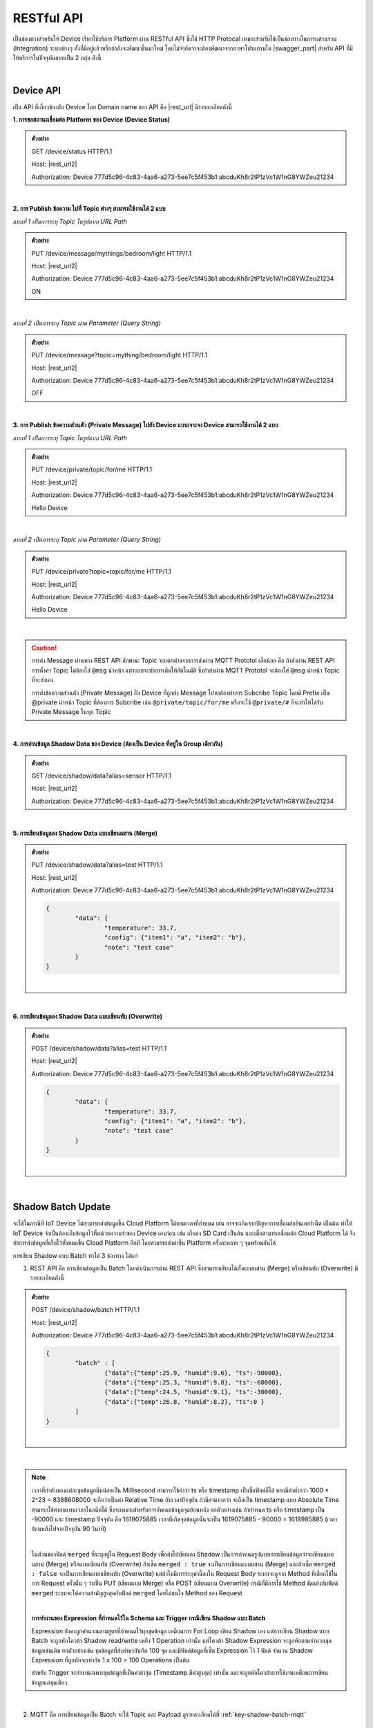 .. raw:: html

    <div align="right"><b>TH</b> | <a href="https://docs.netpie.io/en/device-api.html">EN</a></div>

RESTful API
============

เป็นช่องทางสำหรับให้ Device เรียกใช้บริการ Platform ผ่าน RESTful API ซึ่งใช้ HTTP Protocal เหมาะสำหรับใช้เป็นช่องทางในการผสานรวม (Integration) ระบบต่างๆ ทั้งที่มีอยู่แล้วหรือกำลังจะพัฒนาขึ้นมาใหม่ โดยไม่จำกัดว่าจะต้องพัฒนาจากภาษาโปรแกรมใด |swagger_part| สำหรับ API ที่มีให้บริการในปัจจุบันแยกเป็น 2 กลุ่ม ดังนี้

|

Device API
--------------------

เป็น API ที่เกี่ยวข้องกับ Device โดย Domain name ของ API คือ |rest_url| มีรายละเอียดดังนี้


**1. การขอสถานะเชื่อมต่อ Platform ของ Device (Device Status)**

.. rst-class:: left-align-left-col

	==================	====================================================================================================================
	EndPoint			|rest_url|/status
	Method				GET
	Request Header		Authorization : *Device ClientID:Token*
	Return				Response Object
							- ``deviceid`` คือ รหัสของ Device
							- ``alias`` คือ ชื่อของ Device
							- ``groupid`` คือ กลุ่มของ Device
							- ``projectid`` คือ โปรเจคของ Device
							- ``status`` คือ สถานะการเชื่อมต่อ Platform (1 = เชื่อมต่ออยู่ หรือ online, 0 = ไม่ได้เชื่อมต่อ หรือ offline)
							- ``enabled`` คือ สถานะการเปิดใช้งาน Device Key (true = เปิดใช้งาน เชื่อมต่อ Platform ได้, false = ปิดใช้งาน เชื่อมต่อ Platform ไม่ได้)
							- ``banned`` คือ สถานะการถูกระงับใช้งานจากระบบ (true = ถูกระงับใช้งาน เชื่อมต่อ Platform ไม่ได้, false = ไม่ถูกระงับใช้งาน เชื่อมต่อ Platform ได้)
	==================	====================================================================================================================

.. admonition:: ตัวอย่าง

	GET /device/status HTTP/1.1
	
	Host: |rest_url2|
	
	Authorization: Device 777d5c96-4c83-4aa6-a273-5ee7c5f453b1:abcduKh8r2tP1zVc1W1nG8YWZeu21234

|

**2. การ Publish ข้อความ ไปที่ Topic ต่างๆ สามารถใช้งานได้ 2 แบบ**

*แบบที่ 1 เป็นการระบุ Topic ในรูปแบบ URL Path*

.. rst-class:: left-align-left-col

	==================	====================================================================================================================
	EndPoint			|rest_url|/message/{any}/{topic}
	Method				PUT
	Request Header		Authorization : *Device ClientID:Token*
	Request Body		| Content-type : *text/plain*
						| ข้อความที่ต้องการ Publish ไปที่ Topic

	Return				Response Object
							- ``status`` คือ รหัสตอบกลับ (HTTP Response Code)
							- ``message`` คือ ข้อความตอบกลับ
	==================	====================================================================================================================

.. admonition:: ตัวอย่าง
	
	PUT /device/message/mythings/bedroom/light HTTP/1.1

	Host: |rest_url2|
	
	Authorization: Device 777d5c96-4c83-4aa6-a273-5ee7c5f453b1:abcduKh8r2tP1zVc1W1nG8YWZeu21234

	ON

|

*แบบที่ 2 เป็นการระบุ Topic ผ่าน Parameter (Query String)*

.. rst-class:: left-align-left-col

	==================	====================================================================================================================
	EndPoint			|rest_url|/message
	Method				PUT
	Request Header		Authorization : *Device ClientID:Token*
	Parameter			``topic`` :*string* คือ Topic ที่ต้องการ Publish ข้อความไปหา ({any}/{topic})
	Return				Response Object
							- ``status`` คือ รหัสตอบกลับ (HTTP Response Code)
							- ``message`` คือ ข้อความตอบกลับ
	==================	====================================================================================================================

.. admonition:: ตัวอย่าง
	
	PUT /device/message?topic=mything/bedroom/light HTTP/1.1

	Host: |rest_url2|

	Authorization: Device 777d5c96-4c83-4aa6-a273-5ee7c5f453b1:abcduKh8r2tP1zVc1W1nG8YWZeu21234

	OFF

|

**3. การ Publish ข้อความส่วนตัว (Private Message) ไปยัง Device แบบเจาะจง Device สามารถใช้งานได้ 2 แบบ**

*แบบที่ 1 เป็นการระบุ Topic ในรูปแบบ URL Path*

.. rst-class:: left-align-left-col

	==================	====================================================================================================================
	EndPoint			|rest_url|/private/{any}/{topic}
	Method				PUT
	Request Header		Authorization : *Device ClientID ของ Device ที่ต้องการส่งข้อความไปหา:Token ของ Device ที่ต้องการส่งข้อความไปหา*
	Request Body		Content-type : *text/plain*
							- ข้อความส่วนตัวที่ต้องการ Publish ไปยัง Device ที่ต้องการ ภายใต้ Topic ที่ระบุ

	Return				Response Object
							- ``status`` คือ รหัสตอบกลับ (HTTP Response Code)
							- ``message`` คือ ข้อความตอบกลับ
	==================	====================================================================================================================

.. admonition:: ตัวอย่าง

	PUT /device/private/topic/for/me HTTP/1.1

	Host: |rest_url2|

	Authorization: Device 777d5c96-4c83-4aa6-a273-5ee7c5f453b1:abcduKh8r2tP1zVc1W1nG8YWZeu21234

	Hello Device
	

|

*แบบที่ 2 เป็นการระบุ Topic ผ่าน Parameter (Query String)*

.. rst-class:: left-align-left-col

	==================	====================================================================================================================
	EndPoint			|rest_url|/private
	Method				PUT
	Request Header		Authorization : *Device ClientID ของ Device ที่ต้องการส่งข้อความไปหา:Token ของ Device ที่ต้องการส่งข้อความไปหา*
	Parameter			``topic`` :*string* คือ Topic ที่ต้องการ Publish ข้อความส่วนตัวหา ({any}/{topic})
	Return				Response Object
							- ``status`` คือ รหัสตอบกลับ (HTTP Response Code)
							- ``message`` คือ ข้อความตอบกลับ
	==================	====================================================================================================================

.. admonition:: ตัวอย่าง

	PUT /device/private?topic=topic/for/me HTTP/1.1

	Host: |rest_url2|

	Authorization: Device 777d5c96-4c83-4aa6-a273-5ee7c5f453b1:abcduKh8r2tP1zVc1W1nG8YWZeu21234

	Hello Device

|

.. caution:: 

	การส่ง  Message ผ่านทาง REST API ลักษณะ Topic จะแตกต่างจากการส่งผ่าน MQTT Prototol เล็กน้อย คือ ถ้าส่งผ่าน REST API การตั้งค่า Topic ไม่ต้องใส่ ``@msg`` นำหน้า แต่ระบบจะทำการเติมให้อัตโนมัติ ซึ่งถ้าส่งผ่าน MQTT Prototol จะต้องใส่ ``@msg`` นำหน้า Topic ที่จะส่งเอง
	
	การส่งข้อความส่วนตัว (Private Message) ฝั่ง Device ที่ถูกส่ง Message ไปหาต้องทำการ Subcribe Topic โดยมี Prefix เป็น @private นำหน้า Topic ที่ต้องการ Subcribe เช่น ``@private/topic/for/me`` หรือจะใช้ ``@private/#`` ก็จะทำให้ได้รับ Private Message ในทุก Topic

|

**4. การอ่านข้อมูล Shadow Data ของ Device (ต้องเป็น Device ที่อยู่ใน Group เดียวกัน)**

.. rst-class:: left-align-left-col

	==================	====================================================================================================================
	EndPoint			|rest_url|/shadow/data
	Method				GET
	Request Header		Authorization : *Device ClientID:Token*
	Parameter			``alias`` :*string* คือ ชื่อ Device (Device Alias) ของ Shadow ที่ต้องการอ่าน (ถ้าเป็นอ่าน Shadow ของตัวเองไม่ต้องส่ง Parameter นี้ไป)
	Return				Response Object
							- ``status`` คือ รหัสตอบกลับ (HTTP Response Code)
							- ``data`` คือ Shadow Data ของ Device (JSON)
	==================	====================================================================================================================

.. admonition:: ตัวอย่าง

	GET /device/shadow/data?alias=sensor HTTP/1.1

	Host: |rest_url2|

	Authorization: Device 777d5c96-4c83-4aa6-a273-5ee7c5f453b1:abcduKh8r2tP1zVc1W1nG8YWZeu21234

|

**5. การเขียนข้อมูลลง Shadow Data แบบเขียนผสาน (Merge)**

.. rst-class:: left-align-left-col

	==================	====================================================================================================================
	EndPoint			|rest_url|/shadow/data
	Method				PUT
	Request Header		Authorization : *Device ClientID:Token*
	Parameter			``alias`` :*string* คือ ชื่อ Device (Device Alias) ของ Shadow ที่ต้องการเขียน (ถ้าเป็นเขียน Shadow ของตัวเองไม่ต้องส่ง Parameter นี้ไป)
	Request Body		ข้อมูลที่ต้องการเขียนลง Shadow Data อยู่ในรูปแบบ JSON ดังนี้

						.. code-block:: json

							{
								"data": {
									"field name 1": value1, 
									"field name 2": value2, ..., 
									"field name n": value n
								}
							}

	Return				Response Object
							- ``status`` คือ รหัสตอบกลับ (HTTP Response Code)
							- ``data`` คือ Shadow Data ของ Device (JSON) ที่อัพเดทแล้ว
	==================	====================================================================================================================

.. admonition:: ตัวอย่าง

	PUT /device/shadow/data?alias=test HTTP/1.1

	Host: |rest_url2|

	Authorization: Device 777d5c96-4c83-4aa6-a273-5ee7c5f453b1:abcduKh8r2tP1zVc1W1nG8YWZeu21234

	.. code-block:: json
	
		{
			"data": {
				"temperature": 33.7, 
				"config": {"item1": "a", "item2": "b"}, 
				"note": "test case"
			}
		}

	|


|

**6. การเขียนข้อมูลลง Shadow Data แบบเขียนทับ (Overwrite)**

.. rst-class:: left-align-left-col

	==================	====================================================================================================================
	EndPoint			|rest_url|/shadow/data
	Method				POST
	Request Header		Authorization : *Device ClientID:Token*
	Parameter			``alias`` :*string* คือ ชื่อ Device (Device Alias) ของ Shadow ที่ต้องการเขียน (ถ้าเป็นเขียน Shadow ของตัวเองไม่ต้องส่ง Parameter นี้ไป)
	Request Body		ข้อมูลที่ต้องการเขียนลง Shadow Data อยู่ในรูปแบบ JSON ดังนี้ 

						.. code-block:: json

							{
								"data": {
									"field name 1": value1, 
									"field name 2": value2, ..., 
									"field name n": value n
								}
							}

	Return				Response Object
							- ``status`` คือ รหัสตอบกลับ (HTTP Response Code)
							- ``data`` คือ Shadow Data ของ Device (JSON) ที่อัพเดทแล้ว
	==================	====================================================================================================================

.. admonition:: ตัวอย่าง

	POST /device/shadow/data?alias=test HTTP/1.1

	Host: |rest_url2|

	Authorization: Device 777d5c96-4c83-4aa6-a273-5ee7c5f453b1:abcduKh8r2tP1zVc1W1nG8YWZeu21234

	.. code-block:: json
	
		{
			"data": {
				"temperature": 33.7, 
				"config": {"item1": "a", "item2": "b"}, 
				"note": "test case"
			}
		}

	|

|

.. _key-shadow-batch-rest:

Shadow Batch Update
--------------------

จะใช้ในกรณีที่ IoT Device ไม่สามารถส่งข้อมูลขึ้น Cloud Platform ได้ตามเวลาที่กำหนด เช่น อาจจะเกิดจากปัญหาการเชื่อมต่ออินเตอร์เน็ต เป็นต้น ทำให้ IoT Device จำเป็นต้องเก็บข้อมูลไว้ที่หน่วยความจำของ Device เองก่อน เช่น เก็บลง SD Card เป็นต้น และเมื่อสามารถเชื่อมต่อ Cloud Platform ได้ จึงทำการส่งข้อมูลที่เก็บไว้ทั้งหมดขึ้น Cloud Platform อีกที โดยสามารถส่งค่าขึ้น Platform ครั้งละหลาย ๆ จุดพร้อมกันได้

การเขียน Shadow แบบ Batch ทำได้ 3 ช่องทาง ได้แก่

1. REST API คือ การเขียนข้อมูลเป็น Batch โดยดำเนินการผ่าน REST API ซึ่งสามารถเขียนได้ทั้งแบบผสาน  (Merge) หรือเขียนทับ (Overwrite) มีรายละเอียดดังนี้

.. rst-class:: left-align-left-col

	==================	====================================================================================================================
	EndPoint			|rest_url|/shadow/batch
	Method				PUT (กรณี Merge) หรือ POST (กรณี Overwrite)
	Request Header		Authorization : *Device ClientID:Token*
	Request Body		ชุดข้อมูลที่ต้องการเขียนลง Shadow อยู่ในรูปแบบ JSON ดังนี้ 

						.. code-block:: json

							{
								"batch" : [
									{"data":{ Shadow Data 1 }, "ts": time 1}, 
									{"data":{ Shadow Data 2 }, "ts": time 2}, ..., 
									{"data":{ Shadow Data n }, "ts": time n}
								], 
								"merged": true or false
							}

	Return				Response Object
							- ``deviceid`` คือ ClientID ของ Device ที่ถูกเขียน Shadow
							- ``response`` คือ สรุปข้อมูลการอัพเดท Shadow (JSON)
	==================	====================================================================================================================

.. admonition:: ตัวอย่าง
	
	POST /device/shadow/batch HTTP/1.1

	Host: |rest_url2|

	Authorization: Device 777d5c96-4c83-4aa6-a273-5ee7c5f453b1:abcduKh8r2tP1zVc1W1nG8YWZeu21234

	.. code-block:: json

		{ 
			"batch" : [ 
				{"data":{"temp":25.9, "humid":9.6}, "ts":-90000}, 
				{"data":{"temp":25.3, "humid":9.8}, "ts":-60000}, 
				{"data":{"temp":24.5, "humid":9.1}, "ts":-30000}, 
				{"data":{"temp":26.8, "humid":8.2}, "ts":0 }
			]
		}

	|

|	

.. note:: 

	เวลาที่กำกับของแต่ละชุดข้อมูลมีหน่อยเป็น Millisecond สามารถใช้คำว่า ts หรือ timestamp เป็นชื่อฟิลด์ก็ได้ หากมีค่าต่ำกว่า 1000 * 2^23 = 8388608000 จะถือว่าเป็นค่า Relative Time กับเวลาปัจจุบัน ถ้ามีค่ามากกว่า จะถือเป็น timestamp แบบ Absolute Time สามารถใช้ค่าลบแทนเวลาในอดีตได้ ซึ่งจะเหมาะสำหรับการอัพเดตข้อมูลจุดย้อนหลัง ยกตัวอย่างเช่น ถ้ากำหนด ts หรือ timestamp เป็น -90000 และ timestamp ปัจจุบัน คือ 1619075885 เวลาที่เกิดจุดข้อมูลนั้นจะเป็น 1619075885 - 90000 = 1618985885 (เวลาย้อนหลังไปจากปัจจุบัน 90 วินาที)

	|

	ในส่วนของฟิลด์ ``merged`` ที่ระบุอยู่ใน Request Body เพื่อส่งไปเขียนลง Shadow เป็นการกำหนดรูปแบบการเขียนข้อมูลว่าจะเขียนแบบผสาน (Merge) หรือแบบเขียนทับ (Overwrite) ถ้าเซ็ต ``merged : true`` จะเป็นการเขียนแบบผสาน (Merge) และถ้าเซ็ต ``merged : false`` จะเป็นการเขียนแบบเขียนทับ (Overwrite) แต่ถ้าไม่มีการระบุค่านี้ลงใน Request Body ระบบจะดูจาก Method ที่เลือกใช้ในการ Request ครั้งนั้น ๆ ว่าเป็น PUT (เขียนแบบ Merge) หรือ POST (เขียนแบบ Overwrite) กรณีที่มีการใช้ Method ขัดแย้งกับฟิลด์ ``merged`` ระบบจะให้ความสำคัญสูงสุดกับฟิลด์ ``merged`` โดยไม่สนใจ Method ของ Request

	|

	**การทำงานของ Expression ที่กำหนดไว้ใน Schema และ Trigger กรณีเขียน Shadow แบบ Batch**

	Expression ยังคงถูกคำนวณตามสูตรที่กำหนดไว้ทุกชุดข้อมูล เหมือนการ For Loop เขียน Shadow เอง แต่การเขียน Shadow แบบ Batch จะถูกหักโควต้า Shadow read/write เพยีง 1 Operation เท่านั้น แต่โควต้า Shadow Expression จะถูกหักตามจำนวนชุดข้อมูลเช่นเดิม ยกตัวอย่างเช่น ชุดข้อมูลที่ส่งค่ามาบันทึก 100 จุด และมีฟิลด์ข้อมูลที่เซ็ต Expression ไว้ 1 ฟิลด์ จำนวน Shadow Expression ที่ถูกหักจะเท่ากับ 1 x 100 = 100 Operations เป็นต้น

	สำหรับ Trigger จะทำงานเฉพาะชุดข้อมูลที่เป็นค่าล่าสุด (Timestamp มีค่าสูงสุด) เท่านั้น และจะถูกหักโควต้าการใช้งานเหมือนการเขียนข้อมูลแค่ชุดเดียว

|

2. MQTT คือ การเขียนข้อมูลเป็น Batch จะใช้ Topic และ Payload ดูรายละเอียดได้ที่ :ref:`key-shadow-batch-mqtt`

|

3. CoAP API คือ การเขียนข้อมูลเป็น Batch โดยดำเนินการผ่าน CoAP Protocol ซึ่งสามารถเขียนได้ทั้งแบบผสาน (Merge) หรือเขียนทับ (Overwrite) เช่นกัน ดูรายละเอียดได้ที่ :ref:`key-shadow-batch-coap`

|

.. caution::

	ข้อจำกัดของการเขียน Shadow แบบ Batch คือ จำนวนชุดข้อมูลที่ส่งไปเขียนได้ต่อครั้งต้องไม่เกิน 100 ชุดข้อมูล (JSON Array ของฟิลด์ ``batch``) เช่น กำหนด Request Body ที่ส่งไปเขียนข้อมูลเป็น

	.. code-block:: json

		{ 
			"batch" : [ 
				{"data":{"temp":25.9, "humid":9.6}, "ts":-90000}, 
				{"data":{"temp":25.3, "humid":9.8}, "ts":-60000}, 
				{"data":{"temp":24.5, "humid":9.1}, "ts":-30000}, 
				{"data":{"temp":26.8, "humid":8.2}, "ts":0}
			], 
			"merged": true 
		}

	แสดงว่ามีจำนวนชุดข้อมูลเท่ากับ 4 ชุดข้อมูล เป็นต้น หากมีส่งชุดข้อมูลไปเกินกว่าที่กำหนด ข้อมูลทั้งหมดจะไม่ถูกบันทึก และจะมีข้อความแจ้งเตือนกลับมา

	``{"ackid":1234,"errcode":429,"message":"batch size exceeds 100","inputsize": 102}``

	หมายความว่า การเขียนข้อมูลแบบ Batch ที่ ackid เป็น 1234 ส่งชุดข้อมูลไปเกิน 100 ชุด โดยส่งไป 102 ชุด เป็นต้น

|

Data Store API
--------------------

เป็น API ที่เกี่ยวข้องกับการดึงข้อมูลที่เก็บอยู่ใน Timeseries Data โดย Domain name ของ API คือ |feed_url| ฐานข้อมูลที่ใช้เก็บ คือ ซึ่งใช้ KairosDB ลักษณะการ Query ข้อมูล Parameter ต่างๆ ที่ส่งไปจะเป็นรูปแบบเดียวกับ KairosDB มีรายละเอียดดังนี้

.. rst-class:: left-align-left-col

	==================	====================================================================================================================
	EndPoint			|feed_url|/api/v1/datapoints/query
	Method				POST
	Request Header		Authorization : *Bearer UserToken* หรือ *Device ClientID:DeviceToken*, Content-Type : ``application/json``

	Request Body		เงื่อนไขที่ใช้ในการ Query อยู่ในรูปแบบ JSON สามารถแยกได้เป็น 2 ประเภท คือ
						
						#. **Query Properties** ประกอบด้วย

							- ``start_absolute`` คือ เวลาเริ่มที่มีหน่วยเป็นมิลลิวินาที(milliseconds)

							- ``start_relative`` คือ เวลาเริ่มที่สัมพันธ์กับเวลาปัจจุบัน โดยนำเวลาปัจจุบันลบด้วยเวลาที่ระบุ ซึ่งระบุเป็นจำนวนและหน่วยของเวลา หน่วยที่เป็นไปได้มี ดังนี้ milliseconds, seconds, minutes, hours, days, weeks, months และ years ตัวอย่างเช่น หากเวลาเริ่มต้นคือ 5 นาที จุดข้อมูลที่ถูกส่งกลับมาจะอยู่ในช่วง 5 นาทีที่ผ่านมา

							- ``end_absolute`` คือ เวลาสิ้นสุดที่มีหน่วยเป็นมิลลิวินาที(milliseconds) และต้องเป็นเวลาที่มีค่ามากกว่า ``start_absolute``

							- ``end_relative`` คือ ระบุเวลาสิ้นสุดที่สัมพันธ์กับเวลาปัจจุบัน โดยนำเวลาปัจจุบันลบด้วยเวลาที่ระบุ ซึ่งระบุเป็นจำนวนและหน่วยของเวลา หน่วยที่เป็นไปได้มี ดังนี้ milliseconds, seconds, minutes, hours, days, weeks, months และ years ตัวอย่างเช่น หากเวลาเริ่มต้นคือ 30 นาทีและเวลาสิ้นสุดคือ 10 นาที จุดข้อมูลที่ถูกส่งกลับมาจะอยู่ระหว่าง 30 นาทีล่าสุดจนถึง 10 นาทีสุดท้าย หากไม่ได้ระบุเวลาสิ้นสุดจะถือว่าเป็นวันที่และเวลาปัจจุบัน

							- ``time_zone`` คือ เขตเวลาสำหรับช่วงเวลาของการ Query ข้อมูล หากไม่ได้ระบุจะใช้ UTC (สำหรับ ``time_zone`` ที่ |platform_name| Platform กำหนดให้จะเป็น GMT)

							.. note:: 

								``start_absolute`` และ ``start_relative`` จำเป็นต้องระบุค่า แต่เลือกใช้เพียงค่าใดค่าหนึ่งเท่านั้น ส่วน ``end_absolute`` และ ``end_relative`` จะระบุหรือไม่ก็ได้ ถ้าระบุก็เลือกใช้เพียงค่าใดค่าหนึ่งเช่นเดียวกัน

						#. **Metric Properties** ประกอบด้วย

							- ``name`` คือ ชื่อของ Metric ที่ต้องการ Query ข้อมูล ให้ระบุเป็น DeviceId (Client ID ของ Device) จาก |platform_name| Platform (ต้องระบุ)

							- ``aggregators`` คือ Array ของการตั้งค่าการรวมหรือประมวลผลข้อมูลในรูปแบบต่างๆ ก่อนส่งจุดข้อมูลกลับมา ซึ่ง Parameters ที่เกี่ยวข้องมีดังนี้

							- name คือ ประเภทรูปแบบการประมวลผลข้อมูล ได้แก่ "avg" (Average), "dev" (Standard Deviation), "count", "first", "gaps", "histogram", "last", "least_squares", "max", "min", "percentile", "sum", "diff" (Difference), "div" (Divide), "rate", "sampler", "scale", "trim", "save_as", "filter", "js_function" (JS Aggregator), "js_filter" (JS Aggregator), "js_range" (JS Aggregator) ดูรายละเอียดเพิ่มเติมจาก `kairosdb <https://kairosdb.github.io/docs/build/html/restapi/Aggregators.html>`_

							- ``tags`` คือ สำหรับกรองข้อมูลที่ต้องการตาม Tag ใน |platform_name| Platform ระบุ Data Field ที่ต้องการ รูปแบบ คือ tags : { attr: [ field_1, field_2, ..., field_n ] }

							- ``group_by`` คือ จัดกลุ่มจุดข้อมูลที่ Query โดยสามารถจัดตาม Tag, ช่วงเวลา, ค่าจุดข้อมูล หรือตามถังข้อมูล ใน |platform_name| Platform ใช้ Tag ในการจัดกลุ่มข้อมูล (แยกตาม Data Field)

							- ``exclude_tags`` คือ จะให้แสดง Tag ในข้อมูลที่ส่งกลับมาด้วยหรือไม่ (``true`` คือ แสดง Tag เป็นค่า Default, ``false`` คือ ไม่แสดง Tag)

							- ``limit`` คือ เป็นการจำกัดจำนวนจุดข้อมูลที่จะ Query โดยจะเป็นการจำกัดจำนวนจุดข้อมูลจริงก่อนจะทำ ``aggregators``

							- ``order`` คือ การเรียงลำดับจุดข้อมูล (``asc`` คือ เรียงจากน้อยไปมาก, ``desc`` คือ เรียงจากมากไปน้อย) โดยจะเรียงลำดับจุดข้อมูลจริงก่อนจะทำ ``aggregators``- ``name`` คือ ชื่อของ Metric ที่ต้องการ Query ข้อมูล ให้ระบุเป็น DeviceId (Client ID ของ Device) จาก |platform_name| Platform (ต้องระบุ)

							- ``aggregators`` คือ Array ของการตั้งค่าการรวมหรือประมวลผลข้อมูลในรูปแบบต่างๆ ก่อนส่งจุดข้อมูลกลับมา ซึ่ง Parameters ที่เกี่ยวข้องมีดังนี้

							- name คือ ประเภทรูปแบบการประมวลผลข้อมูล ได้แก่ "avg" (Average), "dev" (Standard Deviation), "count", "first", "gaps", "histogram", "last", "least_squares", "max", "min", "percentile", "sum", "diff" (Difference), "div" (Divide), "rate", "sampler", "scale", "trim", "save_as", "filter", "js_function" (JS Aggregator), "js_filter" (JS Aggregator), "js_range" (JS Aggregator) ดูรายละเอียดเพิ่มเติมจาก `kairosdb <https://kairosdb.github.io/docs/build/html/restapi/Aggregators.html>`_

							- ``tags`` คือ สำหรับกรองข้อมูลที่ต้องการตาม Tag ใน |platform_name| Platform ระบุ Data Field ที่ต้องการ รูปแบบ คือ tags : { attr: [ field_1, field_2, ..., field_n ] }

							- ``group_by`` คือ จัดกลุ่มจุดข้อมูลที่ Query โดยสามารถจัดตาม Tag, ช่วงเวลา, ค่าจุดข้อมูล หรือตามถังข้อมูล ใน |platform_name| Platform ใช้ Tag ในการจัดกลุ่มข้อมูล (แยกตาม Data Field)

							- ``exclude_tags`` คือ จะให้แสดง Tag ในข้อมูลที่ส่งกลับมาด้วยหรือไม่ (``true`` คือ แสดง Tag เป็นค่า Default, ``false`` คือ ไม่แสดง Tag)

							- ``limit`` คือ เป็นการจำกัดจำนวนจุดข้อมูลที่จะ Query โดยจะเป็นการจำกัดจำนวนจุดข้อมูลจริงก่อนจะทำ ``aggregators``

							- ``order`` คือ การเรียงลำดับจุดข้อมูล (``asc`` คือ เรียงจากน้อยไปมาก, ``desc`` คือ เรียงจากมากไปน้อย) โดยจะเรียงลำดับจุดข้อมูลจริงก่อนจะทำ ``aggregators``

	Return				Response Object
							- ดึงข้อมูลสำเร็จ (status : 200)
								- ข้อมูลที่ Query ได้อยู่ในรูปแบบ JSON
							- ดึงข้อมูลล้มเหลว (status : 400 หรือ 500)
								- 400 Bad Request คือ คำขอไม่ถูกต้อง เช่น ส่ง Parameter ไม่ครบหรือไม่ถูกต้อง
								- 500 Internal Server Error คือ หากเกิดข้อผิดพลาดในการเรียกข้อมูลทางฝั่ง Server
	==================	====================================================================================================================


.. admonition:: ตัวอย่างที่ 1 Authorization ด้วย UserToken: 

	POST /api/v1/datapoints/query HTTP/1.1

	Host: |feed_url2|

	Authorization: Bearer AyJhbGciOiJFUzI1NiIsInR5cCI6IkpXVCJ9.AyJjdHgiOnsib3duZXIiOiJVOTc0ODE0NzczMjA0In0sInNjb3BlIjpbX
	SwiaWF0IjoxNTcxMzc1ODk4LCJuYmYiOjE1NzEzNzU4OTgsImV4cCI6MTU3MTQ2MjI5OCwiZXhwaXJlSW4iO
	jg2NDAwLCJqdGkiOiIzRk50VkVmVCIsImlzcyI6ImNlcjp1c2VydG9rZW4ifQ.AtbhSRgGXCjiQk4wENMD4KQ3uf
	Dof7HnzHY5Rcli0y0LpTJEDLklM-AmsAVzBnPBnJh9L3LvSGODc9xrYWotcA

	Content-Type: application/json

	.. code-block:: json

		{ 
			"start_relative": { "value":1, "unit":"days" }, 
			"metrics":[
				{ 
					"name":"Aaa5d93b-Ae16-455f-A854-335AAAA16256", 
					"tags":{"attr":["temp", "humit"]}, 
					"limit":50, 
					"group_by":[{ "name":"tag", "tags":["attr"] }], 
					"aggregators":[
						{ 
							"name":"avg", 
							"sampling": { 
								"value":"1", 
								"unit":"minutes" 
							} 
						}
					] 
				}
			] 
		}

	|

|

.. admonition:: ตัวอย่างที่ 2 Authorization ด้วย ClientID และ DeviceToken: 

	POST /api/v1/datapoints/query HTTP/1.1

	Host: |feed_url2|

	Authorization: Device Aaa5d93b-Ae16-455f-A854-335AAAA16256:TuZfsgosxxxxx3br4Qt1Do9jvzLM5hZQ

	Content-Type: application/json

	.. code-block:: json

		{ 
			"start_relative": { "value":1, "unit":"days" }, 
			"metrics":[
				{ 
					"name":"Aaa5d93b-Ae16-455f-A854-335AAAA16256", 
					"tags":{"attr":["temp", "humit"]}, 
					"limit":50, 
					"group_by":[{ "name":"tag", "tags":["attr"] }], 
					"aggregators":[
						{ 
							"name":"avg", 
							"sampling": { 
								"value":"1", 
								"unit":"minutes" 
							} 
						}
					] 
				}
			]
		}

	|